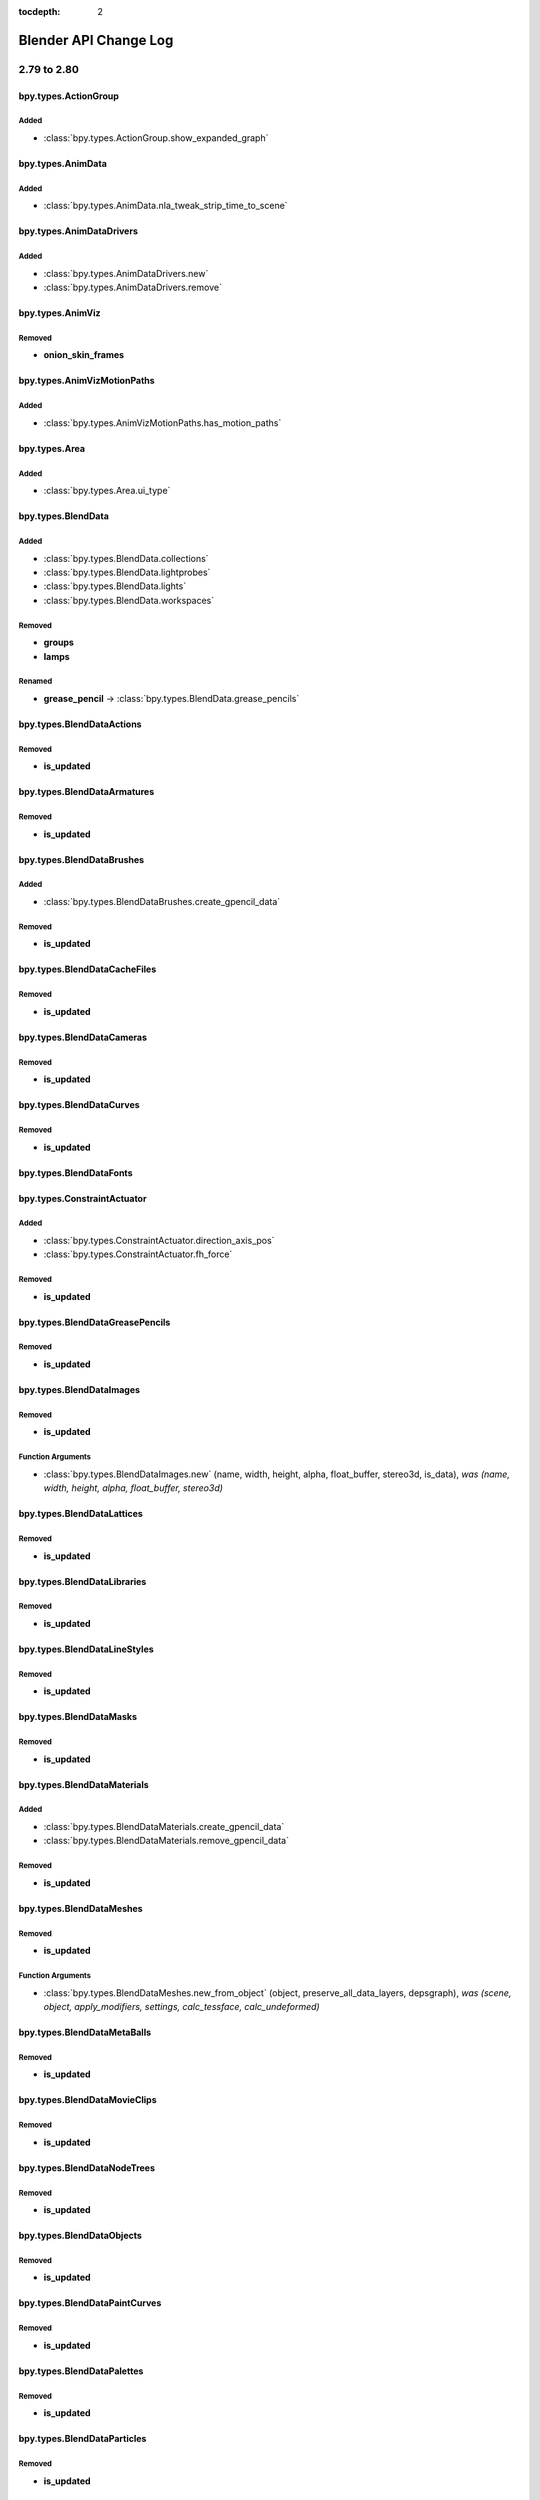 :tocdepth: 2

Blender API Change Log
**********************

.. note, this document is auto generated by sphinx_changelog_gen.py


2.79 to 2.80
============

bpy.types.ActionGroup
---------------------

Added
^^^^^

* :class:`bpy.types.ActionGroup.show_expanded_graph`

bpy.types.AnimData
------------------

Added
^^^^^

* :class:`bpy.types.AnimData.nla_tweak_strip_time_to_scene`

bpy.types.AnimDataDrivers
-------------------------

Added
^^^^^

* :class:`bpy.types.AnimDataDrivers.new`
* :class:`bpy.types.AnimDataDrivers.remove`

bpy.types.AnimViz
-----------------

Removed
^^^^^^^

* **onion_skin_frames**

bpy.types.AnimVizMotionPaths
----------------------------

Added
^^^^^

* :class:`bpy.types.AnimVizMotionPaths.has_motion_paths`

bpy.types.Area
--------------

Added
^^^^^

* :class:`bpy.types.Area.ui_type`

bpy.types.BlendData
-------------------

Added
^^^^^

* :class:`bpy.types.BlendData.collections`
* :class:`bpy.types.BlendData.lightprobes`
* :class:`bpy.types.BlendData.lights`
* :class:`bpy.types.BlendData.workspaces`

Removed
^^^^^^^

* **groups**
* **lamps**

Renamed
^^^^^^^

* **grease_pencil** -> :class:`bpy.types.BlendData.grease_pencils`

bpy.types.BlendDataActions
--------------------------

Removed
^^^^^^^

* **is_updated**

bpy.types.BlendDataArmatures
----------------------------

Removed
^^^^^^^

* **is_updated**

bpy.types.BlendDataBrushes
--------------------------

Added
^^^^^

* :class:`bpy.types.BlendDataBrushes.create_gpencil_data`

Removed
^^^^^^^

* **is_updated**

bpy.types.BlendDataCacheFiles
-----------------------------

Removed
^^^^^^^

* **is_updated**

bpy.types.BlendDataCameras
--------------------------

Removed
^^^^^^^

* **is_updated**

bpy.types.BlendDataCurves
-------------------------

Removed
^^^^^^^

* **is_updated**

bpy.types.BlendDataFonts
------------------------

bpy.types.ConstraintActuator
----------------------------

Added
^^^^^

* :class:`bpy.types.ConstraintActuator.direction_axis_pos`
* :class:`bpy.types.ConstraintActuator.fh_force`

Removed
^^^^^^^

* **is_updated**

bpy.types.BlendDataGreasePencils
--------------------------------

Removed
^^^^^^^

* **is_updated**

bpy.types.BlendDataImages
-------------------------

Removed
^^^^^^^

* **is_updated**

Function Arguments
^^^^^^^^^^^^^^^^^^

* :class:`bpy.types.BlendDataImages.new` (name, width, height, alpha, float_buffer, stereo3d, is_data), *was (name, width, height, alpha, float_buffer, stereo3d)*

bpy.types.BlendDataLattices
---------------------------

Removed
^^^^^^^

* **is_updated**

bpy.types.BlendDataLibraries
----------------------------

Removed
^^^^^^^

* **is_updated**

bpy.types.BlendDataLineStyles
-----------------------------

Removed
^^^^^^^

* **is_updated**

bpy.types.BlendDataMasks
------------------------

Removed
^^^^^^^

* **is_updated**

bpy.types.BlendDataMaterials
----------------------------

Added
^^^^^

* :class:`bpy.types.BlendDataMaterials.create_gpencil_data`
* :class:`bpy.types.BlendDataMaterials.remove_gpencil_data`

Removed
^^^^^^^

* **is_updated**

bpy.types.BlendDataMeshes
-------------------------

Removed
^^^^^^^

* **is_updated**

Function Arguments
^^^^^^^^^^^^^^^^^^

* :class:`bpy.types.BlendDataMeshes.new_from_object` (object, preserve_all_data_layers, depsgraph), *was (scene, object, apply_modifiers, settings, calc_tessface, calc_undeformed)*

bpy.types.BlendDataMetaBalls
----------------------------

Removed
^^^^^^^

* **is_updated**

bpy.types.BlendDataMovieClips
-----------------------------

Removed
^^^^^^^

* **is_updated**

bpy.types.BlendDataNodeTrees
----------------------------

Removed
^^^^^^^

* **is_updated**

bpy.types.BlendDataObjects
--------------------------

Removed
^^^^^^^

* **is_updated**

bpy.types.BlendDataPaintCurves
------------------------------

Removed
^^^^^^^

* **is_updated**

bpy.types.BlendDataPalettes
---------------------------

Removed
^^^^^^^

* **is_updated**

bpy.types.BlendDataParticles
----------------------------

Removed
^^^^^^^

* **is_updated**

bpy.types.BlendDataScenes
-------------------------

Removed
^^^^^^^

* **is_updated**

bpy.types.BlendDataScreens
--------------------------

Removed
^^^^^^^

* **is_updated**

bpy.types.BlendDataSounds
-------------------------

Removed
^^^^^^^

* **is_updated**

bpy.types.BlendDataSpeakers
---------------------------

Removed
^^^^^^^

* **is_updated**

bpy.types.BlendDataTexts
------------------------

Removed
^^^^^^^

* **is_updated**

bpy.types.BlendDataTextures
---------------------------

Removed
^^^^^^^

* **is_updated**

bpy.types.BlendDataWindowManagers
---------------------------------

Removed
^^^^^^^

* **is_updated**

bpy.types.BlendDataWorlds
-------------------------

Removed
^^^^^^^

* **is_updated**

bpy.types.Bone
--------------

Added
^^^^^

* :class:`bpy.types.Bone.AxisRollFromMatrix`
* :class:`bpy.types.Bone.MatrixFromAxisRoll`
* :class:`bpy.types.Bone.bbone_custom_handle_end`
* :class:`bpy.types.Bone.bbone_custom_handle_start`
* :class:`bpy.types.Bone.bbone_easein`
* :class:`bpy.types.Bone.bbone_easeout`
* :class:`bpy.types.Bone.bbone_handle_type_end`
* :class:`bpy.types.Bone.bbone_handle_type_start`
* :class:`bpy.types.Bone.bbone_scaleinx`
* :class:`bpy.types.Bone.bbone_scaleiny`
* :class:`bpy.types.Bone.bbone_scaleoutx`
* :class:`bpy.types.Bone.bbone_scaleouty`
* :class:`bpy.types.Bone.convert_local_to_pose`

Removed
^^^^^^^

* **bbone_in**
* **bbone_out**
* **bbone_scalein**
* **bbone_scaleout**

bpy.types.ClothCollisionSettings
--------------------------------

Added
^^^^^

* :class:`bpy.types.ClothCollisionSettings.collection`
* :class:`bpy.types.ClothCollisionSettings.impulse_clamp`
* :class:`bpy.types.ClothCollisionSettings.self_impulse_clamp`

Removed
^^^^^^^

* **distance_repel**
* **group**
* **repel_force**
* **self_collision_quality**

bpy.types.ClothSettings
-----------------------

Added
^^^^^

* :class:`bpy.types.ClothSettings.bending_model`
* :class:`bpy.types.ClothSettings.compression_damping`
* :class:`bpy.types.ClothSettings.compression_stiffness`
* :class:`bpy.types.ClothSettings.compression_stiffness_max`
* :class:`bpy.types.ClothSettings.shear_damping`
* :class:`bpy.types.ClothSettings.shear_stiffness`
* :class:`bpy.types.ClothSettings.shear_stiffness_max`
* :class:`bpy.types.ClothSettings.tension_damping`
* :class:`bpy.types.ClothSettings.tension_stiffness`
* :class:`bpy.types.ClothSettings.tension_stiffness_max`
* :class:`bpy.types.ClothSettings.vertex_group_shear_stiffness`

Removed
^^^^^^^

* **spring_damping**
* **structural_stiffness**
* **structural_stiffness_max**
* **use_pin_cloth**
* **use_stiffness_scale**
* **vel_damping**

bpy.types.CollisionSettings
---------------------------

Added
^^^^^

* :class:`bpy.types.CollisionSettings.cloth_friction`
* :class:`bpy.types.CollisionSettings.use_culling`
* :class:`bpy.types.CollisionSettings.use_normal`

bpy.types.ColorManagedInputColorspaceSettings
---------------------------------------------

Added
^^^^^

* :class:`bpy.types.ColorManagedInputColorspaceSettings.is_data`

bpy.types.CopyScaleConstraint
-----------------------------

Added
^^^^^

* :class:`bpy.types.CopyScaleConstraint.power`
* :class:`bpy.types.CopyScaleConstraint.use_add`

bpy.types.FloorConstraint
-------------------------

Removed
^^^^^^^

* **use_sticky**

bpy.types.MaintainVolumeConstraint
----------------------------------

Added
^^^^^

* :class:`bpy.types.MaintainVolumeConstraint.mode`

bpy.types.ShrinkwrapConstraint
------------------------------

Added
^^^^^

* :class:`bpy.types.ShrinkwrapConstraint.cull_face`
* :class:`bpy.types.ShrinkwrapConstraint.track_axis`
* :class:`bpy.types.ShrinkwrapConstraint.use_invert_cull`
* :class:`bpy.types.ShrinkwrapConstraint.use_project_opposite`
* :class:`bpy.types.ShrinkwrapConstraint.use_track_normal`
* :class:`bpy.types.ShrinkwrapConstraint.wrap_mode`

bpy.types.SplineIKConstraint
----------------------------

Added
^^^^^

* :class:`bpy.types.SplineIKConstraint.use_original_scale`
* :class:`bpy.types.SplineIKConstraint.y_scale_mode`

Removed
^^^^^^^

* **use_y_stretch**

bpy.types.Context
-----------------

Added
^^^^^

* :class:`bpy.types.Context.engine`
* :class:`bpy.types.Context.evaluated_depsgraph_get`

Renamed
^^^^^^^

* **user_preferences** -> :class:`bpy.types.Context.collection`
* **user_preferences** -> :class:`bpy.types.Context.gizmo_group`
* **user_preferences** -> :class:`bpy.types.Context.layer_collection`
* **user_preferences** -> :class:`bpy.types.Context.preferences`
* **user_preferences** -> :class:`bpy.types.Context.view_layer`
* **user_preferences** -> :class:`bpy.types.Context.workspace`

bpy.types.CurveMapping
----------------------

Added
^^^^^

* :class:`bpy.types.CurveMapping.tone`

bpy.types.Depsgraph
-------------------

Added
^^^^^

* :class:`bpy.types.Depsgraph.debug_stats_gnuplot`
* :class:`bpy.types.Depsgraph.id_eval_get`
* :class:`bpy.types.Depsgraph.id_type_updated`
* :class:`bpy.types.Depsgraph.ids`
* :class:`bpy.types.Depsgraph.mode`
* :class:`bpy.types.Depsgraph.object_instances`
* :class:`bpy.types.Depsgraph.objects`
* :class:`bpy.types.Depsgraph.scene`
* :class:`bpy.types.Depsgraph.scene_eval`
* :class:`bpy.types.Depsgraph.updates`
* :class:`bpy.types.Depsgraph.view_layer`
* :class:`bpy.types.Depsgraph.view_layer_eval`

Renamed
^^^^^^^

* **debug_graphviz** -> :class:`bpy.types.Depsgraph.debug_relations_graphviz`
* **debug_rebuild** -> :class:`bpy.types.Depsgraph.debug_tag_update`
* **debug_rebuild** -> :class:`bpy.types.Depsgraph.update`

bpy.types.DopeSheet
-------------------

Added
^^^^^

* :class:`bpy.types.DopeSheet.filter_collection`
* :class:`bpy.types.DopeSheet.show_cache_files`
* :class:`bpy.types.DopeSheet.show_lights`

Removed
^^^^^^^

* **filter_group**
* **show_lamps**
* **show_only_group_objects**
* **show_only_matching_fcurves**
* **use_filter_text**

bpy.types.Driver
----------------

Added
^^^^^

* :class:`bpy.types.Driver.is_simple_expression`

Removed
^^^^^^^

* **show_debug_info**

bpy.types.DynamicPaintBrushSettings
-----------------------------------

Removed
^^^^^^^

* **material**
* **use_material**

bpy.types.DynamicPaintSurface
-----------------------------

Added
^^^^^

* :class:`bpy.types.DynamicPaintSurface.brush_collection`

Removed
^^^^^^^

* **brush_group**
* **preview_id**
* **show_preview**
* **use_color_preview**

bpy.types.EditBone
------------------

Added
^^^^^

* :class:`bpy.types.EditBone.bbone_custom_handle_end`
* :class:`bpy.types.EditBone.bbone_custom_handle_start`
* :class:`bpy.types.EditBone.bbone_easein`
* :class:`bpy.types.EditBone.bbone_easeout`
* :class:`bpy.types.EditBone.bbone_handle_type_end`
* :class:`bpy.types.EditBone.bbone_handle_type_start`
* :class:`bpy.types.EditBone.bbone_scaleinx`
* :class:`bpy.types.EditBone.bbone_scaleiny`
* :class:`bpy.types.EditBone.bbone_scaleoutx`
* :class:`bpy.types.EditBone.bbone_scaleouty`

Removed
^^^^^^^

* **bbone_in**
* **bbone_out**
* **bbone_scalein**
* **bbone_scaleout**

bpy.types.EffectorWeights
-------------------------

Added
^^^^^

* :class:`bpy.types.EffectorWeights.collection`

Removed
^^^^^^^

* **group**

bpy.types.Event
---------------

Added
^^^^^

* :class:`bpy.types.Event.is_mouse_absolute`

bpy.types.FCurve
----------------

Added
^^^^^

* :class:`bpy.types.FCurve.auto_smoothing`
* :class:`bpy.types.FCurve.is_empty`

bpy.types.FreestyleLineSet
--------------------------

Added
^^^^^

* :class:`bpy.types.FreestyleLineSet.collection`
* :class:`bpy.types.FreestyleLineSet.collection_negation`
* :class:`bpy.types.FreestyleLineSet.select_by_collection`

Removed
^^^^^^^

* **group**
* **group_negation**
* **select_by_group**

bpy.types.GPUFXSettings
-----------------------

Removed
^^^^^^^

* **dof**
* **use_dof**

bpy.types.GPencilFrames
-----------------------

Function Arguments
^^^^^^^^^^^^^^^^^^

* :class:`bpy.types.GPencilFrames.new` (frame_number, active), *was (frame_number)*

bpy.types.GPencilLayer
----------------------

Added
^^^^^

* :class:`bpy.types.GPencilLayer.annotation_hide`
* :class:`bpy.types.GPencilLayer.blend_mode`
* :class:`bpy.types.GPencilLayer.channel_color`
* :class:`bpy.types.GPencilLayer.color`
* :class:`bpy.types.GPencilLayer.lock_material`
* :class:`bpy.types.GPencilLayer.mask_layer`
* :class:`bpy.types.GPencilLayer.pass_index`
* :class:`bpy.types.GPencilLayer.thickness`
* :class:`bpy.types.GPencilLayer.use_annotation_onion_skinning`
* :class:`bpy.types.GPencilLayer.use_solo_mode`
* :class:`bpy.types.GPencilLayer.viewlayer_render`

Removed
^^^^^^^

* **unlock_color**
* **use_ghost_custom_colors**
* **use_ghosts_always**
* **use_volumetric_strokes**

Renamed
^^^^^^^

* **after_color** -> :class:`bpy.types.GPencilLayer.annotation_onion_after_color`
* **before_color** -> :class:`bpy.types.GPencilLayer.annotation_onion_before_color`
* **ghost_after_range** -> :class:`bpy.types.GPencilLayer.annotation_onion_after_range`
* **ghost_before_range** -> :class:`bpy.types.GPencilLayer.annotation_onion_before_range`
* **show_x_ray** -> :class:`bpy.types.GPencilLayer.show_in_front`

bpy.types.GPencilSculptBrush
----------------------------

Added
^^^^^

* :class:`bpy.types.GPencilSculptBrush.cursor_color_add`
* :class:`bpy.types.GPencilSculptBrush.cursor_color_sub`
* :class:`bpy.types.GPencilSculptBrush.use_cursor`
* :class:`bpy.types.GPencilSculptBrush.use_pressure_radius`
* :class:`bpy.types.GPencilSculptBrush.weight`

Renamed
^^^^^^^

* **affect_pressure** -> :class:`bpy.types.GPencilSculptBrush.use_edit_pressure`

bpy.types.GPencilSculptSettings
-------------------------------

Added
^^^^^

* :class:`bpy.types.GPencilSculptSettings.guide`
* :class:`bpy.types.GPencilSculptSettings.intersection_threshold`
* :class:`bpy.types.GPencilSculptSettings.lock_axis`
* :class:`bpy.types.GPencilSculptSettings.multiframe_falloff_curve`
* :class:`bpy.types.GPencilSculptSettings.thickness_primitive_curve`
* :class:`bpy.types.GPencilSculptSettings.use_edit_uv`
* :class:`bpy.types.GPencilSculptSettings.use_multiframe_falloff`
* :class:`bpy.types.GPencilSculptSettings.use_thickness_curve`
* :class:`bpy.types.GPencilSculptSettings.weight_tool`

Removed
^^^^^^^

* **lockaxis**
* **selection_alpha**

Renamed
^^^^^^^

* **affect_position** -> :class:`bpy.types.GPencilSculptSettings.use_edit_position`
* **affect_strength** -> :class:`bpy.types.GPencilSculptSettings.use_edit_strength`
* **affect_thickness** -> :class:`bpy.types.GPencilSculptSettings.use_edit_thickness`
* **tool** -> :class:`bpy.types.GPencilSculptSettings.sculpt_tool`

bpy.types.GPencilStroke
-----------------------

Added
^^^^^

* :class:`bpy.types.GPencilStroke.end_cap_mode`
* :class:`bpy.types.GPencilStroke.gradient_factor`
* :class:`bpy.types.GPencilStroke.gradient_shape`
* :class:`bpy.types.GPencilStroke.groups`
* :class:`bpy.types.GPencilStroke.is_nofill_stroke`
* :class:`bpy.types.GPencilStroke.material_index`
* :class:`bpy.types.GPencilStroke.start_cap_mode`

Removed
^^^^^^^

* **color**
* **colorname**

Renamed
^^^^^^^

* **draw_mode** -> :class:`bpy.types.GPencilStroke.display_mode`

bpy.types.GPencilStrokePoint
----------------------------

Added
^^^^^

* :class:`bpy.types.GPencilStrokePoint.uv_factor`
* :class:`bpy.types.GPencilStrokePoint.uv_rotation`

bpy.types.GPencilStrokes
------------------------

Added
^^^^^

* :class:`bpy.types.GPencilStrokes.close`

Function Arguments
^^^^^^^^^^^^^^^^^^

* :class:`bpy.types.GPencilStrokes.new` (), *was (colorname)*

bpy.types.GPencilTriangle
-------------------------

Added
^^^^^

* :class:`bpy.types.GPencilTriangle.uv1`
* :class:`bpy.types.GPencilTriangle.uv2`
* :class:`bpy.types.GPencilTriangle.uv3`

bpy.types.GreasePencilLayers
----------------------------

Added
^^^^^

* :class:`bpy.types.GreasePencilLayers.active_note`
* :class:`bpy.types.GreasePencilLayers.move`

bpy.types.Header
----------------

Added
^^^^^

* :class:`bpy.types.Header.bl_region_type`

bpy.types.ID
------------

Added
^^^^^

* :class:`bpy.types.ID.evaluated_get`
* :class:`bpy.types.ID.is_evaluated`
* :class:`bpy.types.ID.name_full`
* :class:`bpy.types.ID.original`
* :class:`bpy.types.ID.override_create`
* :class:`bpy.types.ID.override_library`

Removed
^^^^^^^

* **is_updated**
* **is_updated_data**

bpy.types.Armature
------------------

Removed
^^^^^^^

* **deform_method**
* **ghost_frame_end**
* **ghost_frame_start**
* **ghost_size**
* **ghost_step**
* **ghost_type**
* **show_only_ghost_selected**
* **use_auto_ik**
* **use_deform_delay**

Renamed
^^^^^^^

* **draw_type** -> :class:`bpy.types.Armature.display_type`

bpy.types.Brush
---------------

Added
^^^^^

* :class:`bpy.types.Brush.falloff_angle`
* :class:`bpy.types.Brush.gpencil_settings`
* :class:`bpy.types.Brush.gpencil_tool`
* :class:`bpy.types.Brush.topology_rake_factor`
* :class:`bpy.types.Brush.use_frontface_falloff`
* :class:`bpy.types.Brush.use_paint_grease_pencil`
* :class:`bpy.types.Brush.use_paint_uv_sculpt`
* :class:`bpy.types.Brush.use_projected`
* :class:`bpy.types.Brush.uv_sculpt_tool`
* :class:`bpy.types.Brush.vertex_paint_capabilities`
* :class:`bpy.types.Brush.weight_paint_capabilities`
* :class:`bpy.types.Brush.weight_tool`

bpy.types.CacheFile
-------------------

Added
^^^^^

* :class:`bpy.types.CacheFile.frame_offset`

bpy.types.Camera
----------------

Added
^^^^^

* :class:`bpy.types.Camera.background_images`
* :class:`bpy.types.Camera.display_size`
* :class:`bpy.types.Camera.show_background_images`
* :class:`bpy.types.Camera.show_composition_center`
* :class:`bpy.types.Camera.show_composition_center_diagonal`
* :class:`bpy.types.Camera.show_composition_golden`
* :class:`bpy.types.Camera.show_composition_golden_tria_a`
* :class:`bpy.types.Camera.show_composition_golden_tria_b`
* :class:`bpy.types.Camera.show_composition_harmony_tri_a`
* :class:`bpy.types.Camera.show_composition_harmony_tri_b`
* :class:`bpy.types.Camera.show_composition_thirds`

Removed
^^^^^^^

* **dof_distance**
* **dof_object**
* **draw_size**
* **show_guide**

Renamed
^^^^^^^

* **gpu_dof** -> :class:`bpy.types.Camera.dof`

bpy.types.Curve
---------------

Added
^^^^^

* :class:`bpy.types.Curve.update_gpu_tag`

Removed
^^^^^^^

* **show_handles**
* **show_normal_face**

bpy.types.TextCurve
-------------------

Added
^^^^^

* :class:`bpy.types.TextCurve.overflow`

bpy.types.GreasePencil
----------------------

Added
^^^^^

* :class:`bpy.types.GreasePencil.after_color`
* :class:`bpy.types.GreasePencil.before_color`
* :class:`bpy.types.GreasePencil.edit_line_color`
* :class:`bpy.types.GreasePencil.ghost_after_range`
* :class:`bpy.types.GreasePencil.ghost_before_range`
* :class:`bpy.types.GreasePencil.grid`
* :class:`bpy.types.GreasePencil.is_annotation`
* :class:`bpy.types.GreasePencil.is_stroke_paint_mode`
* :class:`bpy.types.GreasePencil.is_stroke_sculpt_mode`
* :class:`bpy.types.GreasePencil.is_stroke_weight_mode`
* :class:`bpy.types.GreasePencil.onion_factor`
* :class:`bpy.types.GreasePencil.onion_keyframe_type`
* :class:`bpy.types.GreasePencil.onion_mode`
* :class:`bpy.types.GreasePencil.pixel_factor`
* :class:`bpy.types.GreasePencil.stroke_depth_order`
* :class:`bpy.types.GreasePencil.stroke_thickness_space`
* :class:`bpy.types.GreasePencil.use_adaptive_uv`
* :class:`bpy.types.GreasePencil.use_autolock_layers`
* :class:`bpy.types.GreasePencil.use_force_fill_recalc`
* :class:`bpy.types.GreasePencil.use_ghost_custom_colors`
* :class:`bpy.types.GreasePencil.use_ghosts_always`
* :class:`bpy.types.GreasePencil.use_multiedit`
* :class:`bpy.types.GreasePencil.use_onion_fade`
* :class:`bpy.types.GreasePencil.use_onion_loop`
* :class:`bpy.types.GreasePencil.zdepth_offset`

Renamed
^^^^^^^

* **palettes** -> :class:`bpy.types.GreasePencil.materials`

bpy.types.Image
---------------

Removed
^^^^^^^

* **field_order**
* **fps**
* **frame_end**
* **frame_start**
* **mapping**
* **tiles_x**
* **tiles_y**
* **use_alpha**
* **use_animation**
* **use_clamp_x**
* **use_clamp_y**
* **use_fields**
* **use_tiles**

Function Arguments
^^^^^^^^^^^^^^^^^^

* :class:`bpy.types.Image.gl_load` (frame), *was (frame, filter, mag)*
* :class:`bpy.types.Image.gl_touch` (frame), *was (frame, filter, mag)*
* :class:`bpy.types.Image.pack` (data, data_len), *was (as_png, data, data_len)*

bpy.types.Lattice
-----------------

Added
^^^^^

* :class:`bpy.types.Lattice.update_gpu_tag`

bpy.types.Library
-----------------

Added
^^^^^

* :class:`bpy.types.Library.version`

bpy.types.Material
------------------

Added
^^^^^

* :class:`bpy.types.Material.alpha_threshold`
* :class:`bpy.types.Material.blend_method`
* :class:`bpy.types.Material.grease_pencil`
* :class:`bpy.types.Material.is_grease_pencil`
* :class:`bpy.types.Material.metallic`
* :class:`bpy.types.Material.refraction_depth`
* :class:`bpy.types.Material.shadow_method`
* :class:`bpy.types.Material.show_transparent_back`
* :class:`bpy.types.Material.use_backface_culling`
* :class:`bpy.types.Material.use_preview_world`
* :class:`bpy.types.Material.use_screen_refraction`
* :class:`bpy.types.Material.use_sss_translucency`

Removed
^^^^^^^

* **active_node_material**
* **active_texture**
* **active_texture_index**
* **alpha**
* **ambient**
* **darkness**
* **diffuse_fresnel**
* **diffuse_fresnel_factor**
* **diffuse_intensity**
* **diffuse_ramp**
* **diffuse_ramp_blend**
* **diffuse_ramp_factor**
* **diffuse_ramp_input**
* **diffuse_shader**
* **diffuse_toon_size**
* **diffuse_toon_smooth**
* **emit**
* **game_settings**
* **halo**
* **invert_z**
* **light_group**
* **mirror_color**
* **offset_z**
* **physics**
* **raytrace_mirror**
* **raytrace_transparency**
* **shadow_buffer_bias**
* **shadow_cast_alpha**
* **shadow_only_type**
* **shadow_ray_bias**
* **specular_alpha**
* **specular_hardness**
* **specular_ior**
* **specular_ramp**
* **specular_ramp_blend**
* **specular_ramp_factor**
* **specular_ramp_input**
* **specular_shader**
* **specular_slope**
* **specular_toon_size**
* **specular_toon_smooth**
* **strand**
* **subsurface_scattering**
* **texture_slots**
* **translucency**
* **transparency_method**
* **type**
* **use_cast_approximate**
* **use_cast_buffer_shadows**
* **use_cast_shadows**
* **use_cast_shadows_only**
* **use_cubic**
* **use_diffuse_ramp**
* **use_face_texture**
* **use_face_texture_alpha**
* **use_full_oversampling**
* **use_light_group_exclusive**
* **use_light_group_local**
* **use_mist**
* **use_object_color**
* **use_only_shadow**
* **use_ray_shadow_bias**
* **use_raytrace**
* **use_shadeless**
* **use_shadows**
* **use_sky**
* **use_specular_ramp**
* **use_tangent_shading**
* **use_textures**
* **use_transparency**
* **use_transparent_shadows**
* **use_uv_project**
* **use_vertex_color_light**
* **use_vertex_color_paint**
* **volume**

bpy.types.Mesh
--------------

Added
^^^^^

* :class:`bpy.types.Mesh.calc_loop_triangles`
* :class:`bpy.types.Mesh.count_selected_items`
* :class:`bpy.types.Mesh.face_maps`
* :class:`bpy.types.Mesh.loop_triangles`
* :class:`bpy.types.Mesh.update_gpu_tag`

Removed
^^^^^^^

* **calc_tessface**
* **show_double_sided**
* **show_edge_bevel_weight**
* **show_edge_crease**
* **show_edge_seams**
* **show_edge_sharp**
* **show_edges**
* **show_extra_edge_angle**
* **show_extra_edge_length**
* **show_extra_face_angle**
* **show_extra_face_area**
* **show_extra_indices**
* **show_faces**
* **show_freestyle_edge_marks**
* **show_freestyle_face_marks**
* **show_normal_face**
* **show_normal_loop**
* **show_normal_vertex**
* **show_statvis**
* **show_weight**
* **tessface_uv_textures**
* **tessface_vertex_colors**
* **tessfaces**
* **uv_texture_clone**
* **uv_texture_clone_index**
* **uv_texture_stencil**
* **uv_texture_stencil_index**
* **uv_textures**

Function Arguments
^^^^^^^^^^^^^^^^^^

* :class:`bpy.types.Mesh.update` (calc_edges, calc_edges_loose, calc_loop_triangles), *was (calc_edges, calc_tessface)*

bpy.types.MetaBall
------------------

Added
^^^^^

* :class:`bpy.types.MetaBall.update_gpu_tag`

bpy.types.MovieClip
-------------------

Added
^^^^^

* :class:`bpy.types.MovieClip.fps`
* :class:`bpy.types.MovieClip.metadata`

bpy.types.ShaderNodeTree
------------------------

Added
^^^^^

* :class:`bpy.types.ShaderNodeTree.get_output_node`

bpy.types.Object
----------------

Added
^^^^^

* :class:`bpy.types.Object.display`
* :class:`bpy.types.Object.display_type`
* :class:`bpy.types.Object.empty_image_depth`
* :class:`bpy.types.Object.empty_image_side`
* :class:`bpy.types.Object.face_maps`
* :class:`bpy.types.Object.grease_pencil_modifiers`
* :class:`bpy.types.Object.hide_get`
* :class:`bpy.types.Object.hide_set`
* :class:`bpy.types.Object.hide_viewport`
* :class:`bpy.types.Object.holdout_get`
* :class:`bpy.types.Object.indirect_only_get`
* :class:`bpy.types.Object.instance_collection`
* :class:`bpy.types.Object.instance_faces_scale`
* :class:`bpy.types.Object.instance_type`
* :class:`bpy.types.Object.is_from_instancer`
* :class:`bpy.types.Object.is_from_set`
* :class:`bpy.types.Object.local_view_get`
* :class:`bpy.types.Object.local_view_set`
* :class:`bpy.types.Object.proxy_collection`
* :class:`bpy.types.Object.select_get`
* :class:`bpy.types.Object.select_set`
* :class:`bpy.types.Object.shader_effects`
* :class:`bpy.types.Object.show_empty_image_orthographic`
* :class:`bpy.types.Object.show_empty_image_perspective`
* :class:`bpy.types.Object.show_in_front`
* :class:`bpy.types.Object.show_instancer_for_render`
* :class:`bpy.types.Object.show_instancer_for_viewport`
* :class:`bpy.types.Object.use_empty_image_alpha`
* :class:`bpy.types.Object.use_instance_faces_scale`
* :class:`bpy.types.Object.use_instance_vertices_rotation`
* :class:`bpy.types.Object.users_collection`
* :class:`bpy.types.Object.visible_get`

Removed
^^^^^^^

* **draw_type**
* **dupli_faces_scale**
* **dupli_frames_end**
* **dupli_frames_off**
* **dupli_frames_on**
* **dupli_frames_start**
* **dupli_group**
* **dupli_list**
* **dupli_list_create**
* **dupli_type**
* **game**
* **grease_pencil**
* **hide**
* **is_visible**
* **layers**
* **layers_local_view**
* **lod_levels**
* **proxy_group**
* **select**
* **show_x_ray**
* **slow_parent_offset**
* **use_dupli_faces_scale**
* **use_dupli_frames_speed**
* **use_dupli_vertices_rotation**
* **use_extra_recalc_data**
* **use_extra_recalc_object**
* **use_slow_parent**
* **users_group**

Renamed
^^^^^^^

* **draw_bounds_type** -> :class:`bpy.types.Object.display_bounds_type`
* **dupli_list_clear** -> :class:`bpy.types.Object.shape_key_clear`
* **dupli_list_clear** -> :class:`bpy.types.Object.to_mesh_clear`
* **empty_draw_size** -> :class:`bpy.types.Object.empty_display_size`
* **empty_draw_type** -> :class:`bpy.types.Object.empty_display_type`
* **is_duplicator** -> :class:`bpy.types.Object.is_instancer`

Function Arguments
^^^^^^^^^^^^^^^^^^

* :class:`bpy.types.Object.calc_matrix_camera` (depsgraph, x, y, scale_x, scale_y), *was (x, y, scale_x, scale_y)*
* :class:`bpy.types.Object.camera_fit_coords` (depsgraph, coordinates), *was (scene, coordinates)*
* :class:`bpy.types.Object.closest_point_on_mesh` (origin, distance, depsgraph), *was (origin, distance)*
* :class:`bpy.types.Object.ray_cast` (origin, direction, distance, depsgraph), *was (origin, direction, distance)*
* :class:`bpy.types.Object.to_mesh` (preserve_all_data_layers, depsgraph), *was (scene, apply_modifiers, settings, calc_tessface, calc_undeformed)*

bpy.types.ParticleSettings
--------------------------

Added
^^^^^

* :class:`bpy.types.ParticleSettings.collision_collection`
* :class:`bpy.types.ParticleSettings.display_size`
* :class:`bpy.types.ParticleSettings.instance_collection`
* :class:`bpy.types.ParticleSettings.instance_weights`
* :class:`bpy.types.ParticleSettings.radius_scale`
* :class:`bpy.types.ParticleSettings.root_radius`
* :class:`bpy.types.ParticleSettings.shape`
* :class:`bpy.types.ParticleSettings.tip_radius`
* :class:`bpy.types.ParticleSettings.twist`
* :class:`bpy.types.ParticleSettings.twist_curve`
* :class:`bpy.types.ParticleSettings.use_close_tip`
* :class:`bpy.types.ParticleSettings.use_twist_curve`
* :class:`bpy.types.ParticleSettings.use_whole_collection`

Removed
^^^^^^^

* **billboard_align**
* **billboard_animation**
* **billboard_object**
* **billboard_offset**
* **billboard_offset_split**
* **billboard_size**
* **billboard_tilt**
* **billboard_tilt_random**
* **billboard_uv_split**
* **billboard_velocity_head**
* **billboard_velocity_tail**
* **collision_group**
* **cycles**
* **draw_size**
* **dupli_group**
* **dupli_weights**
* **lock_billboard**
* **simplify_rate**
* **simplify_refsize**
* **simplify_transition**
* **simplify_viewport**
* **use_render_emitter**
* **use_simplify**
* **use_simplify_viewport**
* **use_whole_group**

Renamed
^^^^^^^

* **active_dupliweight** -> :class:`bpy.types.ParticleSettings.active_instanceweight`
* **active_dupliweight_index** -> :class:`bpy.types.ParticleSettings.active_instanceweight_index`
* **draw_color** -> :class:`bpy.types.ParticleSettings.display_color`
* **draw_method** -> :class:`bpy.types.ParticleSettings.display_method`
* **draw_percentage** -> :class:`bpy.types.ParticleSettings.display_percentage`
* **draw_step** -> :class:`bpy.types.ParticleSettings.display_step`
* **dupli_object** -> :class:`bpy.types.ParticleSettings.instance_object`
* **regrow_hair** -> :class:`bpy.types.ParticleSettings.use_regrow_hair`
* **use_global_dupli** -> :class:`bpy.types.ParticleSettings.use_global_instance`
* **use_group_count** -> :class:`bpy.types.ParticleSettings.use_collection_count`
* **use_group_pick_random** -> :class:`bpy.types.ParticleSettings.use_collection_pick_random`
* **use_rotation_dupli** -> :class:`bpy.types.ParticleSettings.use_rotation_instance`
* **use_scale_dupli** -> :class:`bpy.types.ParticleSettings.use_scale_instance`

bpy.types.Scene
---------------

Added
^^^^^

* :class:`bpy.types.Scene.collection`
* :class:`bpy.types.Scene.display`
* :class:`bpy.types.Scene.eevee`

Removed
^^^^^^^

* **active_layer**
* **collada_export**
* **cursor_location**
* **depsgraph**
* **layers**
* **orientations**
* **update**
* **use_audio_sync**
* **use_frame_drop**

Renamed
^^^^^^^

* **game_settings** -> :class:`bpy.types.Scene.cursor`
* **object_bases** -> :class:`bpy.types.Scene.transform_orientation_slots`
* **object_bases** -> :class:`bpy.types.Scene.view_layers`

Function Arguments
^^^^^^^^^^^^^^^^^^

* :class:`bpy.types.Scene.ray_cast` (view_layer, origin, direction, distance), *was (origin, direction, distance)*
* :class:`bpy.types.Scene.statistics` (view_layer), *was ()*

bpy.types.Screen
----------------

Added
^^^^^

* :class:`bpy.types.Screen.is_temporary`
* :class:`bpy.types.Screen.show_statusbar`

Removed
^^^^^^^

* **scene**

bpy.types.Speaker
-----------------

Removed
^^^^^^^

* **relative**

bpy.types.Text
--------------

Added
^^^^^

* :class:`bpy.types.Text.as_module`

Removed
^^^^^^^

* **users_logic**

bpy.types.ImageTexture
----------------------

Removed
^^^^^^^

* **use_derivative_map**

Renamed
^^^^^^^

* **filter_probes** -> :class:`bpy.types.ImageTexture.filter_lightprobes`

bpy.types.WindowManager
-----------------------

Added
^^^^^

* :class:`bpy.types.WindowManager.gizmo_group_type_ensure`
* :class:`bpy.types.WindowManager.gizmo_group_type_unlink_delayed`
* :class:`bpy.types.WindowManager.operator_properties_last`
* :class:`bpy.types.WindowManager.popover`
* :class:`bpy.types.WindowManager.popover_begin__internal`
* :class:`bpy.types.WindowManager.popover_end__internal`
* :class:`bpy.types.WindowManager.preset_name`
* :class:`bpy.types.WindowManager.print_undo_steps`

Renamed
^^^^^^^

* **pupmenu_begin__internal** -> :class:`bpy.types.WindowManager.popmenu_begin__internal`
* **pupmenu_end__internal** -> :class:`bpy.types.WindowManager.popmenu_end__internal`

bpy.types.World
---------------

Added
^^^^^

* :class:`bpy.types.World.color`

Removed
^^^^^^^

* **active_texture**
* **active_texture_index**
* **ambient_color**
* **color_range**
* **exposure**
* **horizon_color**
* **texture_slots**
* **use_sky_blend**
* **use_sky_paper**
* **use_sky_real**
* **zenith_color**

bpy.types.ImageUser
-------------------

Removed
^^^^^^^

* **fields_per_frame**

bpy.types.KeyConfig
-------------------

Added
^^^^^

* :class:`bpy.types.KeyConfig.preferences`

bpy.types.KeyConfigurations
---------------------------

Added
^^^^^

* :class:`bpy.types.KeyConfigurations.find_item_from_operator`
* :class:`bpy.types.KeyConfigurations.update`

bpy.types.KeyMap
----------------

Added
^^^^^

* :class:`bpy.types.KeyMap.bl_owner_id`

bpy.types.KeyMapItem
--------------------

Added
^^^^^

* :class:`bpy.types.KeyMapItem.to_string`

bpy.types.KeyMapItems
---------------------

Added
^^^^^

* :class:`bpy.types.KeyMapItems.find_from_operator`
* :class:`bpy.types.KeyMapItems.new_from_item`

bpy.types.KeyMaps
-----------------

Function Arguments
^^^^^^^^^^^^^^^^^^

* :class:`bpy.types.KeyMaps.new` (name, space_type, region_type, modal, tool), *was (name, space_type, region_type, modal)*

bpy.types.LoopColors
--------------------

Function Arguments
^^^^^^^^^^^^^^^^^^

* :class:`bpy.types.LoopColors.new` (name, do_init), *was (name)*

bpy.types.Menu
--------------

Added
^^^^^

* :class:`bpy.types.Menu.bl_owner_id`

Function Arguments
^^^^^^^^^^^^^^^^^^

* :class:`bpy.types.Menu.draw_preset` (self, _context), *was (self, context)*
* :class:`bpy.types.Menu.path_menu` (self, searchpaths, operator, props_default, prop_filepath, filter_ext, filter_path, display_name, add_operator), *was (self, searchpaths, operator, props_default, prop_filepath, filter_ext, filter_path, display_name)*

bpy.types.MeshUVLoopLayer
-------------------------

Added
^^^^^

* :class:`bpy.types.MeshUVLoopLayer.active`
* :class:`bpy.types.MeshUVLoopLayer.active_clone`
* :class:`bpy.types.MeshUVLoopLayer.active_render`

bpy.types.ArrayModifier
-----------------------

Added
^^^^^

* :class:`bpy.types.ArrayModifier.offset_u`
* :class:`bpy.types.ArrayModifier.offset_v`

bpy.types.BevelModifier
-----------------------

Added
^^^^^

* :class:`bpy.types.BevelModifier.face_strength_mode`
* :class:`bpy.types.BevelModifier.harden_normals`
* :class:`bpy.types.BevelModifier.mark_seam`
* :class:`bpy.types.BevelModifier.mark_sharp`
* :class:`bpy.types.BevelModifier.miter_inner`
* :class:`bpy.types.BevelModifier.miter_outer`
* :class:`bpy.types.BevelModifier.spread`
* :class:`bpy.types.BevelModifier.width_pct`

Removed
^^^^^^^

* **edge_weight_method**

bpy.types.BooleanModifier
-------------------------

Removed
^^^^^^^

* **solver**

bpy.types.HookModifier
----------------------

Added
^^^^^

* :class:`bpy.types.HookModifier.vertex_indices`
* :class:`bpy.types.HookModifier.vertex_indices_set`

bpy.types.MaskModifier
----------------------

Added
^^^^^

* :class:`bpy.types.MaskModifier.threshold`

bpy.types.MirrorModifier
------------------------

Added
^^^^^

* :class:`bpy.types.MirrorModifier.offset_u`
* :class:`bpy.types.MirrorModifier.offset_v`
* :class:`bpy.types.MirrorModifier.use_axis`
* :class:`bpy.types.MirrorModifier.use_bisect_axis`
* :class:`bpy.types.MirrorModifier.use_bisect_flip_axis`

Removed
^^^^^^^

* **use_x**
* **use_y**
* **use_z**

bpy.types.MultiresModifier
--------------------------

Added
^^^^^

* :class:`bpy.types.MultiresModifier.quality`
* :class:`bpy.types.MultiresModifier.use_creases`
* :class:`bpy.types.MultiresModifier.uv_smooth`

Removed
^^^^^^^

* **use_subsurf_uv**

bpy.types.NormalEditModifier
----------------------------

Added
^^^^^

* :class:`bpy.types.NormalEditModifier.no_polynors_fix`

bpy.types.ParticleInstanceModifier
----------------------------------

Added
^^^^^

* :class:`bpy.types.ParticleInstanceModifier.index_layer_name`
* :class:`bpy.types.ParticleInstanceModifier.particle_amount`
* :class:`bpy.types.ParticleInstanceModifier.particle_offset`
* :class:`bpy.types.ParticleInstanceModifier.particle_system`
* :class:`bpy.types.ParticleInstanceModifier.random_rotation`
* :class:`bpy.types.ParticleInstanceModifier.rotation`
* :class:`bpy.types.ParticleInstanceModifier.space`
* :class:`bpy.types.ParticleInstanceModifier.value_layer_name`

bpy.types.ShrinkwrapModifier
----------------------------

Added
^^^^^

* :class:`bpy.types.ShrinkwrapModifier.use_invert_cull`
* :class:`bpy.types.ShrinkwrapModifier.wrap_mode`

Removed
^^^^^^^

* **use_keep_above_surface**

bpy.types.SimpleDeformModifier
------------------------------

Added
^^^^^

* :class:`bpy.types.SimpleDeformModifier.deform_axis`
* :class:`bpy.types.SimpleDeformModifier.lock_z`

bpy.types.SubsurfModifier
-------------------------

Added
^^^^^

* :class:`bpy.types.SubsurfModifier.quality`
* :class:`bpy.types.SubsurfModifier.use_creases`
* :class:`bpy.types.SubsurfModifier.uv_smooth`

Removed
^^^^^^^

* **use_opensubdiv**
* **use_subsurf_uv**

bpy.types.TriangulateModifier
-----------------------------

Added
^^^^^

* :class:`bpy.types.TriangulateModifier.keep_custom_normals`
* :class:`bpy.types.TriangulateModifier.min_vertices`

bpy.types.UVProjectModifier
---------------------------

Removed
^^^^^^^

* **image**
* **use_image_override**

bpy.types.Node
--------------

Removed
^^^^^^^

* **shading_compatibility**

Function Arguments
^^^^^^^^^^^^^^^^^^

* :class:`bpy.types.Node.poll` (_ntree), *was (ntree)*

bpy.types.NodeCustomGroup
-------------------------

Function Arguments
^^^^^^^^^^^^^^^^^^

* :class:`bpy.types.NodeCustomGroup.poll` (_ntree), *was (ntree)*

bpy.types.CompositorNodeMask
----------------------------

Removed
^^^^^^^

* **use_antialiasing**

bpy.types.ShaderNodeAmbientOcclusion
------------------------------------

Added
^^^^^

* :class:`bpy.types.ShaderNodeAmbientOcclusion.inside`
* :class:`bpy.types.ShaderNodeAmbientOcclusion.only_local`
* :class:`bpy.types.ShaderNodeAmbientOcclusion.samples`

bpy.types.ShaderNodeBsdfPrincipled
----------------------------------

Added
^^^^^

* :class:`bpy.types.ShaderNodeBsdfPrincipled.subsurface_method`

bpy.types.ShaderNodeOutputLineStyle
-----------------------------------

Added
^^^^^

* :class:`bpy.types.ShaderNodeOutputLineStyle.target`

bpy.types.ShaderNodeOutputMaterial
----------------------------------

Added
^^^^^

* :class:`bpy.types.ShaderNodeOutputMaterial.target`

bpy.types.ShaderNodeOutputWorld
-------------------------------

Added
^^^^^

* :class:`bpy.types.ShaderNodeOutputWorld.target`

bpy.types.ShaderNodeTexCoord
----------------------------

Renamed
^^^^^^^

* **from_dupli** -> :class:`bpy.types.ShaderNodeTexCoord.from_instancer`

bpy.types.ShaderNodeTexEnvironment
----------------------------------

Removed
^^^^^^^

* **color_space**

bpy.types.ShaderNodeTexImage
----------------------------

Removed
^^^^^^^

* **color_space**

bpy.types.ShaderNodeTexPointDensity
-----------------------------------

Function Arguments
^^^^^^^^^^^^^^^^^^

* :class:`bpy.types.ShaderNodeTexPointDensity.cache_point_density` (depsgraph), *was (scene, settings)*
* :class:`bpy.types.ShaderNodeTexPointDensity.calc_point_density` (depsgraph), *was (scene, settings)*
* :class:`bpy.types.ShaderNodeTexPointDensity.calc_point_density_minmax` (depsgraph), *was (scene, settings)*

bpy.types.ShaderNodeTexVoronoi
------------------------------

Added
^^^^^

* :class:`bpy.types.ShaderNodeTexVoronoi.distance`
* :class:`bpy.types.ShaderNodeTexVoronoi.feature`

bpy.types.ShaderNodeUVMap
-------------------------

Renamed
^^^^^^^

* **from_dupli** -> :class:`bpy.types.ShaderNodeUVMap.from_instancer`

bpy.types.NodeSocket
--------------------

Added
^^^^^

* :class:`bpy.types.NodeSocket.draw_shape`

bpy.types.ObjectBase
--------------------

Added
^^^^^

* :class:`bpy.types.ObjectBase.hide_viewport`

Removed
^^^^^^^

* **layers**
* **layers_from_view**
* **layers_local_view**

bpy.types.OperatorOptions
-------------------------

Added
^^^^^

* :class:`bpy.types.OperatorOptions.is_repeat`
* :class:`bpy.types.OperatorOptions.is_repeat_last`

bpy.types.Paint
---------------

Added
^^^^^

* :class:`bpy.types.Paint.tool_slots`

bpy.types.ImagePaint
--------------------

Added
^^^^^

* :class:`bpy.types.ImagePaint.interpolation`

bpy.types.Sculpt
----------------

Added
^^^^^

* :class:`bpy.types.Sculpt.show_mask`

bpy.types.VertexPaint
---------------------

Added
^^^^^

* :class:`bpy.types.VertexPaint.radial_symmetry`

Removed
^^^^^^^

* **use_normal**
* **use_spray**

bpy.types.Panel
---------------

Added
^^^^^

* :class:`bpy.types.Panel.bl_order`
* :class:`bpy.types.Panel.bl_owner_id`
* :class:`bpy.types.Panel.bl_parent_id`
* :class:`bpy.types.Panel.bl_ui_units_x`
* :class:`bpy.types.Panel.draw_header_preset`
* :class:`bpy.types.Panel.is_popover`

bpy.types.ParticleEdit
----------------------

Renamed
^^^^^^^

* **draw_step** -> :class:`bpy.types.ParticleEdit.display_step`

bpy.types.ParticleSystem
------------------------

Added
^^^^^

* :class:`bpy.types.ParticleSystem.invert_vertex_group_twist`
* :class:`bpy.types.ParticleSystem.vertex_group_twist`

Removed
^^^^^^^

* **billboard_normal_uv**
* **billboard_split_uv**
* **billboard_time_index_uv**
* **set_resolution**

bpy.types.Pose
--------------

Added
^^^^^

* :class:`bpy.types.Pose.use_auto_ik`
* :class:`bpy.types.Pose.use_mirror_relative`
* :class:`bpy.types.Pose.use_mirror_x`

bpy.types.PoseBone
------------------

Added
^^^^^

* :class:`bpy.types.PoseBone.bbone_easein`
* :class:`bpy.types.PoseBone.bbone_easeout`
* :class:`bpy.types.PoseBone.bbone_scaleinx`
* :class:`bpy.types.PoseBone.bbone_scaleiny`
* :class:`bpy.types.PoseBone.bbone_scaleoutx`
* :class:`bpy.types.PoseBone.bbone_scaleouty`
* :class:`bpy.types.PoseBone.bbone_segment_matrix`
* :class:`bpy.types.PoseBone.compute_bbone_handles`

Removed
^^^^^^^

* **bbone_scalein**
* **bbone_scaleout**
* **use_bbone_custom_handles**
* **use_bbone_relative_end_handle**
* **use_bbone_relative_start_handle**

bpy.types.Property
------------------

Added
^^^^^

* :class:`bpy.types.Property.is_overridable`
* :class:`bpy.types.Property.tags`

bpy.types.BoolProperty
----------------------

Added
^^^^^

* :class:`bpy.types.BoolProperty.array_dimensions`

bpy.types.FloatProperty
-----------------------

Added
^^^^^

* :class:`bpy.types.FloatProperty.array_dimensions`

bpy.types.IntProperty
---------------------

Added
^^^^^

* :class:`bpy.types.IntProperty.array_dimensions`

bpy.types.Region
----------------

Added
^^^^^

* :class:`bpy.types.Region.alignment`

Removed
^^^^^^^

* **id**

bpy.types.RegionView3D
----------------------

Added
^^^^^

* :class:`bpy.types.RegionView3D.clip_planes`
* :class:`bpy.types.RegionView3D.is_orthographic_side_view`
* :class:`bpy.types.RegionView3D.use_clip_planes`

bpy.types.RenderEngine
----------------------

Added
^^^^^

* :class:`bpy.types.RenderEngine.bl_use_eevee_viewport`
* :class:`bpy.types.RenderEngine.free_blender_memory`
* :class:`bpy.types.RenderEngine.get_preview_pixel_size`
* :class:`bpy.types.RenderEngine.get_result`

Removed
^^^^^^^

* **bl_use_exclude_layers**
* **bl_use_shading_nodes**
* **bl_use_texture_preview**

Function Arguments
^^^^^^^^^^^^^^^^^^

* :class:`bpy.types.RenderEngine.bake` (depsgraph, object, pass_type, pass_filter, object_id, pixel_array, num_pixels, depth, result), *was (scene, object, pass_type, pass_filter, object_id, pixel_array, num_pixels, depth, result)*
* :class:`bpy.types.RenderEngine.camera_model_matrix` (camera, use_spherical_stereo), *was (camera, use_spherical_stereo, r_model_matrix)*
* :class:`bpy.types.RenderEngine.register_pass` (scene, view_layer, name, channels, chanid, type), *was (scene, srl, name, channels, chanid, type)*
* :class:`bpy.types.RenderEngine.render` (depsgraph), *was (scene)*
* :class:`bpy.types.RenderEngine.update` (data, depsgraph), *was (data, scene)*
* :class:`bpy.types.RenderEngine.view_draw` (context, depsgraph), *was (context)*
* :class:`bpy.types.RenderEngine.view_update` (context, depsgraph), *was (context)*

bpy.types.RenderLayer
---------------------

Removed
^^^^^^^

* **exclude_ambient_occlusion**
* **exclude_emit**
* **exclude_environment**
* **exclude_indirect**
* **exclude_reflection**
* **exclude_refraction**
* **exclude_shadow**
* **exclude_specular**
* **layers**
* **layers_exclude**
* **layers_zmask**
* **light_override**
* **material_override**
* **use**
* **use_freestyle**
* **use_pass_color**
* **use_pass_diffuse**
* **use_pass_indirect**
* **use_pass_reflection**
* **use_pass_refraction**
* **use_pass_specular**

bpy.types.RenderResult
----------------------

Added
^^^^^

* :class:`bpy.types.RenderResult.stamp_data_add_field`

bpy.types.RenderSettings
------------------------

Added
^^^^^

* :class:`bpy.types.RenderSettings.film_transparent`
* :class:`bpy.types.RenderSettings.hair_subdiv`
* :class:`bpy.types.RenderSettings.hair_type`
* :class:`bpy.types.RenderSettings.preview_pixel_size`
* :class:`bpy.types.RenderSettings.simplify_gpencil`
* :class:`bpy.types.RenderSettings.simplify_gpencil_blend`
* :class:`bpy.types.RenderSettings.simplify_gpencil_onplay`
* :class:`bpy.types.RenderSettings.simplify_gpencil_remove_lines`
* :class:`bpy.types.RenderSettings.simplify_gpencil_shader_fx`
* :class:`bpy.types.RenderSettings.simplify_gpencil_view_fill`
* :class:`bpy.types.RenderSettings.simplify_gpencil_view_modifier`
* :class:`bpy.types.RenderSettings.use_sequencer_override_scene_strip`
* :class:`bpy.types.RenderSettings.use_simplify_smoke_highres`
* :class:`bpy.types.RenderSettings.use_stamp_frame_range`
* :class:`bpy.types.RenderSettings.use_stamp_hostname`

Removed
^^^^^^^

* **alpha_mode**
* **antialiasing_samples**
* **bake_aa_mode**
* **bake_distance**
* **bake_normal_space**
* **bake_quad_split**
* **edge_color**
* **edge_threshold**
* **field_order**
* **layers**
* **motion_blur_samples**
* **octree_resolution**
* **pixel_filter_type**
* **raytrace_method**
* **simplify_ao_sss**
* **simplify_shadow_samples**
* **use_antialiasing**
* **use_bake_antialiasing**
* **use_bake_normalize**
* **use_bake_to_vertex_color**
* **use_edge_enhance**
* **use_envmaps**
* **use_fields**
* **use_fields_still**
* **use_free_image_textures**
* **use_game_engine**
* **use_instances**
* **use_local_coords**
* **use_raytrace**
* **use_sequencer_gl_textured_solid**
* **use_shading_nodes**
* **use_shadows**
* **use_simplify_triangulate**
* **use_sss**
* **use_textures**
* **use_world_space_shading**

bpy.types.RenderSlot
--------------------

Added
^^^^^

* :class:`bpy.types.RenderSlot.clear`

bpy.types.RenderSlots
---------------------

Added
^^^^^

* :class:`bpy.types.RenderSlots.new`

bpy.types.RigidBodyConstraint
-----------------------------

Added
^^^^^

* :class:`bpy.types.RigidBodyConstraint.spring_type`

bpy.types.RigidBodyObject
-------------------------

Added
^^^^^

* :class:`bpy.types.RigidBodyObject.collision_collections`

Removed
^^^^^^^

* **collision_groups**

bpy.types.RigidBodyWorld
------------------------

Added
^^^^^

* :class:`bpy.types.RigidBodyWorld.collection`

Removed
^^^^^^^

* **group**

bpy.types.SPHFluidSettings
--------------------------

Renamed
^^^^^^^

* **factor_radius** -> :class:`bpy.types.SPHFluidSettings.use_factor_radius`
* **factor_repulsion** -> :class:`bpy.types.SPHFluidSettings.use_factor_repulsion`
* **factor_rest_length** -> :class:`bpy.types.SPHFluidSettings.use_factor_rest_length`
* **factor_stiff_viscosity** -> :class:`bpy.types.SPHFluidSettings.use_factor_stiff_viscosity`

bpy.types.SceneObjects
----------------------

Removed
^^^^^^^

* **active**
* **link**
* **unlink**

bpy.types.Sequence
------------------

Added
^^^^^

* :class:`bpy.types.Sequence.override_cache_settings`
* :class:`bpy.types.Sequence.use_cache_composite`
* :class:`bpy.types.Sequence.use_cache_preprocessed`
* :class:`bpy.types.Sequence.use_cache_raw`

bpy.types.EffectSequence
------------------------

Added
^^^^^

* :class:`bpy.types.EffectSequence.playback_direction`

Removed
^^^^^^^

* **use_reverse_frames**

bpy.types.SpeedControlSequence
------------------------------

Renamed
^^^^^^^

* **scale_to_length** -> :class:`bpy.types.SpeedControlSequence.use_scale_to_length`

bpy.types.TextSequence
----------------------

Added
^^^^^

* :class:`bpy.types.TextSequence.font`

bpy.types.ImageSequence
-----------------------

Added
^^^^^

* :class:`bpy.types.ImageSequence.playback_direction`

Removed
^^^^^^^

* **use_reverse_frames**

bpy.types.MaskSequence
----------------------

Added
^^^^^

* :class:`bpy.types.MaskSequence.playback_direction`

Removed
^^^^^^^

* **use_reverse_frames**

bpy.types.MetaSequence
----------------------

Added
^^^^^

* :class:`bpy.types.MetaSequence.playback_direction`

Removed
^^^^^^^

* **use_reverse_frames**

bpy.types.MovieClipSequence
---------------------------

Added
^^^^^

* :class:`bpy.types.MovieClipSequence.fps`
* :class:`bpy.types.MovieClipSequence.playback_direction`

Removed
^^^^^^^

* **use_reverse_frames**

bpy.types.MovieSequence
-----------------------

Added
^^^^^

* :class:`bpy.types.MovieSequence.fps`
* :class:`bpy.types.MovieSequence.metadata`
* :class:`bpy.types.MovieSequence.playback_direction`

Removed
^^^^^^^

* **use_reverse_frames**

bpy.types.SceneSequence
-----------------------

Added
^^^^^

* :class:`bpy.types.SceneSequence.fps`
* :class:`bpy.types.SceneSequence.playback_direction`
* :class:`bpy.types.SceneSequence.scene_input`

Removed
^^^^^^^

* **use_reverse_frames**
* **use_sequence**

bpy.types.SequenceEditor
------------------------

Added
^^^^^

* :class:`bpy.types.SequenceEditor.recycle_max_cost`
* :class:`bpy.types.SequenceEditor.show_cache`
* :class:`bpy.types.SequenceEditor.show_cache_composite`
* :class:`bpy.types.SequenceEditor.show_cache_final_out`
* :class:`bpy.types.SequenceEditor.show_cache_preprocessed`
* :class:`bpy.types.SequenceEditor.show_cache_raw`
* :class:`bpy.types.SequenceEditor.use_cache_composite`
* :class:`bpy.types.SequenceEditor.use_cache_final`
* :class:`bpy.types.SequenceEditor.use_cache_preprocessed`
* :class:`bpy.types.SequenceEditor.use_cache_raw`

bpy.types.ShapeKeyBezierPoint
-----------------------------

Added
^^^^^

* :class:`bpy.types.ShapeKeyBezierPoint.radius`
* :class:`bpy.types.ShapeKeyBezierPoint.tilt`

bpy.types.ShapeKeyCurvePoint
----------------------------

Added
^^^^^

* :class:`bpy.types.ShapeKeyCurvePoint.radius`

bpy.types.SmokeDomainSettings
-----------------------------

Added
^^^^^

* :class:`bpy.types.SmokeDomainSettings.clipping`
* :class:`bpy.types.SmokeDomainSettings.collision_collection`
* :class:`bpy.types.SmokeDomainSettings.display_interpolation`
* :class:`bpy.types.SmokeDomainSettings.effector_collection`
* :class:`bpy.types.SmokeDomainSettings.fluid_collection`
* :class:`bpy.types.SmokeDomainSettings.temperature_grid`

Removed
^^^^^^^

* **collision_group**
* **effector_group**
* **fluid_group**

Renamed
^^^^^^^

* **draw_velocity** -> :class:`bpy.types.SmokeDomainSettings.show_velocity`
* **vector_draw_type** -> :class:`bpy.types.SmokeDomainSettings.vector_display_type`

bpy.types.SoftBodySettings
--------------------------

Added
^^^^^

* :class:`bpy.types.SoftBodySettings.collision_collection`

Removed
^^^^^^^

* **collision_group**

bpy.types.Space
---------------

Added
^^^^^

* :class:`bpy.types.Space.show_region_header`

bpy.types.SpaceClipEditor
-------------------------

Added
^^^^^

* :class:`bpy.types.SpaceClipEditor.mask_display_type`
* :class:`bpy.types.SpaceClipEditor.show_annotation`
* :class:`bpy.types.SpaceClipEditor.show_region_hud`
* :class:`bpy.types.SpaceClipEditor.show_region_toolbar`
* :class:`bpy.types.SpaceClipEditor.show_region_ui`

Removed
^^^^^^^

* **mask_draw_type**
* **show_grease_pencil**

bpy.types.SpaceDopeSheetEditor
------------------------------

Added
^^^^^

* :class:`bpy.types.SpaceDopeSheetEditor.cache_cloth`
* :class:`bpy.types.SpaceDopeSheetEditor.cache_dynamicpaint`
* :class:`bpy.types.SpaceDopeSheetEditor.cache_particles`
* :class:`bpy.types.SpaceDopeSheetEditor.cache_rigidbody`
* :class:`bpy.types.SpaceDopeSheetEditor.cache_smoke`
* :class:`bpy.types.SpaceDopeSheetEditor.cache_softbody`
* :class:`bpy.types.SpaceDopeSheetEditor.show_cache`
* :class:`bpy.types.SpaceDopeSheetEditor.show_extremes`
* :class:`bpy.types.SpaceDopeSheetEditor.show_interpolation`
* :class:`bpy.types.SpaceDopeSheetEditor.show_marker_lines`
* :class:`bpy.types.SpaceDopeSheetEditor.show_region_ui`
* :class:`bpy.types.SpaceDopeSheetEditor.ui_mode`

bpy.types.SpaceFileBrowser
--------------------------

Added
^^^^^

* :class:`bpy.types.SpaceFileBrowser.show_region_toolbar`
* :class:`bpy.types.SpaceFileBrowser.show_region_ui`

bpy.types.SpaceGraphEditor
--------------------------

Added
^^^^^

* :class:`bpy.types.SpaceGraphEditor.show_marker_lines`
* :class:`bpy.types.SpaceGraphEditor.show_region_ui`

bpy.types.SpaceImageEditor
--------------------------

Added
^^^^^

* :class:`bpy.types.SpaceImageEditor.mask_display_type`
* :class:`bpy.types.SpaceImageEditor.show_annotation`
* :class:`bpy.types.SpaceImageEditor.show_region_hud`
* :class:`bpy.types.SpaceImageEditor.show_region_tool_header`
* :class:`bpy.types.SpaceImageEditor.show_region_toolbar`
* :class:`bpy.types.SpaceImageEditor.show_region_ui`
* :class:`bpy.types.SpaceImageEditor.ui_mode`

Removed
^^^^^^^

* **mask_draw_type**
* **show_grease_pencil**

Renamed
^^^^^^^

* **draw_channels** -> :class:`bpy.types.SpaceImageEditor.display_channels`

bpy.types.SpaceNLA
------------------

Added
^^^^^

* :class:`bpy.types.SpaceNLA.show_marker_lines`
* :class:`bpy.types.SpaceNLA.show_region_ui`

bpy.types.SpaceNodeEditor
-------------------------

Added
^^^^^

* :class:`bpy.types.SpaceNodeEditor.backdrop_offset`
* :class:`bpy.types.SpaceNodeEditor.show_annotation`
* :class:`bpy.types.SpaceNodeEditor.show_region_toolbar`
* :class:`bpy.types.SpaceNodeEditor.show_region_ui`

Removed
^^^^^^^

* **backdrop_x**
* **backdrop_y**
* **show_grease_pencil**

bpy.types.SpaceOutliner
-----------------------

Added
^^^^^

* :class:`bpy.types.SpaceOutliner.filter_id_type`
* :class:`bpy.types.SpaceOutliner.filter_state`
* :class:`bpy.types.SpaceOutliner.show_restrict_column_enable`
* :class:`bpy.types.SpaceOutliner.show_restrict_column_hide`
* :class:`bpy.types.SpaceOutliner.show_restrict_column_holdout`
* :class:`bpy.types.SpaceOutliner.show_restrict_column_indirect_only`
* :class:`bpy.types.SpaceOutliner.show_restrict_column_render`
* :class:`bpy.types.SpaceOutliner.show_restrict_column_select`
* :class:`bpy.types.SpaceOutliner.show_restrict_column_viewport`
* :class:`bpy.types.SpaceOutliner.use_filter_children`
* :class:`bpy.types.SpaceOutliner.use_filter_collection`
* :class:`bpy.types.SpaceOutliner.use_filter_id_type`
* :class:`bpy.types.SpaceOutliner.use_filter_object`
* :class:`bpy.types.SpaceOutliner.use_filter_object_armature`
* :class:`bpy.types.SpaceOutliner.use_filter_object_camera`
* :class:`bpy.types.SpaceOutliner.use_filter_object_content`
* :class:`bpy.types.SpaceOutliner.use_filter_object_empty`
* :class:`bpy.types.SpaceOutliner.use_filter_object_light`
* :class:`bpy.types.SpaceOutliner.use_filter_object_mesh`
* :class:`bpy.types.SpaceOutliner.use_filter_object_others`

Removed
^^^^^^^

* **show_restrict_columns**

bpy.types.SpaceProperties
-------------------------

Removed
^^^^^^^

* **align**
* **texture_context**
* **use_limited_texture_context**

bpy.types.SpaceSequenceEditor
-----------------------------

Added
^^^^^

* :class:`bpy.types.SpaceSequenceEditor.show_annotation`
* :class:`bpy.types.SpaceSequenceEditor.show_marker_lines`
* :class:`bpy.types.SpaceSequenceEditor.show_region_ui`

Removed
^^^^^^^

* **show_grease_pencil**

Renamed
^^^^^^^

* **draw_overexposed** -> :class:`bpy.types.SpaceSequenceEditor.show_overexposed`
* **waveform_draw_type** -> :class:`bpy.types.SpaceSequenceEditor.waveform_display_type`

bpy.types.SpaceTextEditor
-------------------------

Added
^^^^^

* :class:`bpy.types.SpaceTextEditor.show_region_footer`
* :class:`bpy.types.SpaceTextEditor.show_region_ui`

bpy.types.SpaceView3D
---------------------

Added
^^^^^

* :class:`bpy.types.SpaceView3D.icon_from_show_object_viewport`
* :class:`bpy.types.SpaceView3D.overlay`
* :class:`bpy.types.SpaceView3D.shading`
* :class:`bpy.types.SpaceView3D.show_gizmo`
* :class:`bpy.types.SpaceView3D.show_gizmo_camera_dof_distance`
* :class:`bpy.types.SpaceView3D.show_gizmo_camera_lens`
* :class:`bpy.types.SpaceView3D.show_gizmo_context`
* :class:`bpy.types.SpaceView3D.show_gizmo_empty_force_field`
* :class:`bpy.types.SpaceView3D.show_gizmo_empty_image`
* :class:`bpy.types.SpaceView3D.show_gizmo_light_look_at`
* :class:`bpy.types.SpaceView3D.show_gizmo_light_size`
* :class:`bpy.types.SpaceView3D.show_gizmo_navigate`
* :class:`bpy.types.SpaceView3D.show_gizmo_object_rotate`
* :class:`bpy.types.SpaceView3D.show_gizmo_object_scale`
* :class:`bpy.types.SpaceView3D.show_gizmo_object_translate`
* :class:`bpy.types.SpaceView3D.show_gizmo_tool`
* :class:`bpy.types.SpaceView3D.show_object_select_armature`
* :class:`bpy.types.SpaceView3D.show_object_select_camera`
* :class:`bpy.types.SpaceView3D.show_object_select_curve`
* :class:`bpy.types.SpaceView3D.show_object_select_empty`
* :class:`bpy.types.SpaceView3D.show_object_select_font`
* :class:`bpy.types.SpaceView3D.show_object_select_grease_pencil`
* :class:`bpy.types.SpaceView3D.show_object_select_lattice`
* :class:`bpy.types.SpaceView3D.show_object_select_light`
* :class:`bpy.types.SpaceView3D.show_object_select_light_probe`
* :class:`bpy.types.SpaceView3D.show_object_select_mesh`
* :class:`bpy.types.SpaceView3D.show_object_select_meta`
* :class:`bpy.types.SpaceView3D.show_object_select_speaker`
* :class:`bpy.types.SpaceView3D.show_object_select_surf`
* :class:`bpy.types.SpaceView3D.show_object_viewport_armature`
* :class:`bpy.types.SpaceView3D.show_object_viewport_camera`
* :class:`bpy.types.SpaceView3D.show_object_viewport_curve`
* :class:`bpy.types.SpaceView3D.show_object_viewport_empty`
* :class:`bpy.types.SpaceView3D.show_object_viewport_font`
* :class:`bpy.types.SpaceView3D.show_object_viewport_grease_pencil`
* :class:`bpy.types.SpaceView3D.show_object_viewport_lattice`
* :class:`bpy.types.SpaceView3D.show_object_viewport_light`
* :class:`bpy.types.SpaceView3D.show_object_viewport_light_probe`
* :class:`bpy.types.SpaceView3D.show_object_viewport_mesh`
* :class:`bpy.types.SpaceView3D.show_object_viewport_meta`
* :class:`bpy.types.SpaceView3D.show_object_viewport_speaker`
* :class:`bpy.types.SpaceView3D.show_object_viewport_surf`
* :class:`bpy.types.SpaceView3D.show_region_hud`
* :class:`bpy.types.SpaceView3D.show_region_tool_header`
* :class:`bpy.types.SpaceView3D.show_region_toolbar`
* :class:`bpy.types.SpaceView3D.show_region_ui`
* :class:`bpy.types.SpaceView3D.use_local_camera`

Removed
^^^^^^^

* **active_layer**
* **background_images**
* **current_orientation**
* **cursor_location**
* **grid_lines**
* **grid_scale**
* **grid_scale_unit**
* **grid_subdivisions**
* **layers**
* **layers_local_view**
* **layers_used**
* **lock_camera_and_layers**
* **matcap_icon**
* **pivot_point**
* **show_all_objects_origin**
* **show_axis_x**
* **show_axis_y**
* **show_axis_z**
* **show_backface_culling**
* **show_background_images**
* **show_floor**
* **show_grease_pencil**
* **show_manipulator**
* **show_occlude_wire**
* **show_only_render**
* **show_outline_selected**
* **show_relationship_lines**
* **show_textured_shadeless**
* **show_textured_solid**
* **show_world**
* **transform_manipulators**
* **transform_orientation**
* **use_matcap**
* **use_occlude_geometry**
* **use_pivot_point_align**
* **viewport_shade**

Renamed
^^^^^^^

* **tracks_draw_size** -> :class:`bpy.types.SpaceView3D.tracks_display_size`
* **tracks_draw_type** -> :class:`bpy.types.SpaceView3D.tracks_display_type`

bpy.types.SpaceUVEditor
-----------------------

Added
^^^^^

* :class:`bpy.types.SpaceUVEditor.edge_display_type`
* :class:`bpy.types.SpaceUVEditor.pixel_snap_mode`
* :class:`bpy.types.SpaceUVEditor.show_edges`
* :class:`bpy.types.SpaceUVEditor.show_pixel_coords`

Removed
^^^^^^^

* **edge_draw_type**
* **other_uv_filter**
* **show_normalized_coords**
* **show_other_objects**
* **use_snap_to_pixels**

Renamed
^^^^^^^

* **draw_stretch_type** -> :class:`bpy.types.SpaceUVEditor.display_stretch_type`

bpy.types.Spline
----------------

Added
^^^^^

* :class:`bpy.types.Spline.calc_length`

bpy.types.Struct
----------------

Added
^^^^^

* :class:`bpy.types.Struct.property_tags`

bpy.types.TexPaintSlot
----------------------

Added
^^^^^

* :class:`bpy.types.TexPaintSlot.is_valid`

Removed
^^^^^^^

* **index**

bpy.types.TextCharacterFormat
-----------------------------

Added
^^^^^

* :class:`bpy.types.TextCharacterFormat.kerning`

bpy.types.TextureSlot
---------------------

Removed
^^^^^^^

* **invert**
* **use_rgb_to_intensity**
* **use_stencil**

bpy.types.LineStyleTextureSlot
------------------------------

Removed
^^^^^^^

* **use_tips**

bpy.types.ParticleSettingsTextureSlot
-------------------------------------

Added
^^^^^

* :class:`bpy.types.ParticleSettingsTextureSlot.twist_factor`
* :class:`bpy.types.ParticleSettingsTextureSlot.use_map_twist`

bpy.types.Theme
---------------

Removed
^^^^^^^

* **logic_editor**
* **timeline**

Renamed
^^^^^^^

* **user_preferences** -> :class:`bpy.types.Theme.preferences`
* **user_preferences** -> :class:`bpy.types.Theme.statusbar`
* **user_preferences** -> :class:`bpy.types.Theme.topbar`

bpy.types.ThemeClipEditor
-------------------------

Added
^^^^^

* :class:`bpy.types.ThemeClipEditor.time_scrub_background`

Removed
^^^^^^^

* **gp_vertex_select**
* **gp_vertex_size**

Renamed
^^^^^^^

* **gp_vertex** -> :class:`bpy.types.ThemeClipEditor.metadatabg`
* **gp_vertex** -> :class:`bpy.types.ThemeClipEditor.metadatatext`

bpy.types.ThemeDopeSheet
------------------------

Added
^^^^^

* :class:`bpy.types.ThemeDopeSheet.interpolation_line`
* :class:`bpy.types.ThemeDopeSheet.keyframe_movehold`
* :class:`bpy.types.ThemeDopeSheet.keyframe_movehold_selected`
* :class:`bpy.types.ThemeDopeSheet.preview_range`
* :class:`bpy.types.ThemeDopeSheet.time_scrub_background`

bpy.types.ThemeGraphEditor
--------------------------

Added
^^^^^

* :class:`bpy.types.ThemeGraphEditor.preview_range`
* :class:`bpy.types.ThemeGraphEditor.time_scrub_background`

bpy.types.ThemeImageEditor
--------------------------

Removed
^^^^^^^

* **gp_vertex**
* **gp_vertex_select**
* **gp_vertex_size**

bpy.types.ThemeNLAEditor
------------------------

Added
^^^^^

* :class:`bpy.types.ThemeNLAEditor.preview_range`
* :class:`bpy.types.ThemeNLAEditor.time_scrub_background`

bpy.types.ThemeNodeEditor
-------------------------

Removed
^^^^^^^

* **gp_vertex**
* **gp_vertex_select**
* **gp_vertex_size**

bpy.types.ThemeOutliner
-----------------------

Added
^^^^^

* :class:`bpy.types.ThemeOutliner.active_object`
* :class:`bpy.types.ThemeOutliner.edited_object`
* :class:`bpy.types.ThemeOutliner.row_alternate`
* :class:`bpy.types.ThemeOutliner.selected_object`

bpy.types.ThemePanelColors
--------------------------

Added
^^^^^

* :class:`bpy.types.ThemePanelColors.sub_back`

Removed
^^^^^^^

* **show_back**
* **show_header**

bpy.types.ThemeSequenceEditor
-----------------------------

Added
^^^^^

* :class:`bpy.types.ThemeSequenceEditor.time_scrub_background`

Removed
^^^^^^^

* **gp_vertex**
* **gp_vertex_select**
* **gp_vertex_size**

bpy.types.ThemeSpaceGeneric
---------------------------

Added
^^^^^

* :class:`bpy.types.ThemeSpaceGeneric.execution_buts`
* :class:`bpy.types.ThemeSpaceGeneric.navigation_bar`

bpy.types.ThemeSpaceGradient
----------------------------

Added
^^^^^

* :class:`bpy.types.ThemeSpaceGradient.execution_buts`
* :class:`bpy.types.ThemeSpaceGradient.navigation_bar`

bpy.types.ThemeUserInterface
----------------------------

Added
^^^^^

* :class:`bpy.types.ThemeUserInterface.editor_outline`
* :class:`bpy.types.ThemeUserInterface.gizmo_a`
* :class:`bpy.types.ThemeUserInterface.gizmo_b`
* :class:`bpy.types.ThemeUserInterface.gizmo_hi`
* :class:`bpy.types.ThemeUserInterface.gizmo_primary`
* :class:`bpy.types.ThemeUserInterface.gizmo_secondary`
* :class:`bpy.types.ThemeUserInterface.icon_border_intensity`
* :class:`bpy.types.ThemeUserInterface.icon_collection`
* :class:`bpy.types.ThemeUserInterface.icon_modifier`
* :class:`bpy.types.ThemeUserInterface.icon_object`
* :class:`bpy.types.ThemeUserInterface.icon_object_data`
* :class:`bpy.types.ThemeUserInterface.icon_saturation`
* :class:`bpy.types.ThemeUserInterface.icon_scene`
* :class:`bpy.types.ThemeUserInterface.icon_shading`
* :class:`bpy.types.ThemeUserInterface.wcol_tab`
* :class:`bpy.types.ThemeUserInterface.wcol_toolbar_item`

Removed
^^^^^^^

* **icon_file**

bpy.types.ThemeView3D
---------------------

Added
^^^^^

* :class:`bpy.types.ThemeView3D.object_origin_size`

Removed
^^^^^^^

* **object_grouped**
* **object_grouped_active**

Renamed
^^^^^^^

* **lamp** -> :class:`bpy.types.ThemeView3D.light`

bpy.types.ThemeWidgetColors
---------------------------

Added
^^^^^

* :class:`bpy.types.ThemeWidgetColors.roundness`

bpy.types.ThemeWidgetStateColors
--------------------------------

Added
^^^^^

* :class:`bpy.types.ThemeWidgetStateColors.inner_changed`
* :class:`bpy.types.ThemeWidgetStateColors.inner_changed_sel`
* :class:`bpy.types.ThemeWidgetStateColors.inner_overridden`
* :class:`bpy.types.ThemeWidgetStateColors.inner_overridden_sel`

bpy.types.ToolSettings
----------------------

Added
^^^^^

* :class:`bpy.types.ToolSettings.annotation_stroke_placement_view3d`
* :class:`bpy.types.ToolSettings.annotation_thickness`
* :class:`bpy.types.ToolSettings.gpencil_paint`
* :class:`bpy.types.ToolSettings.gpencil_selectmode`
* :class:`bpy.types.ToolSettings.gpencil_stroke_snap_mode`
* :class:`bpy.types.ToolSettings.lock_object_mode`
* :class:`bpy.types.ToolSettings.normal_vector`
* :class:`bpy.types.ToolSettings.transform_pivot_point`
* :class:`bpy.types.ToolSettings.use_gpencil_thumbnail_list`
* :class:`bpy.types.ToolSettings.use_gpencil_weight_data_add`
* :class:`bpy.types.ToolSettings.use_keyframe_cycle_aware`
* :class:`bpy.types.ToolSettings.use_proportional_connected`
* :class:`bpy.types.ToolSettings.use_proportional_edit`
* :class:`bpy.types.ToolSettings.use_proportional_projected`
* :class:`bpy.types.ToolSettings.use_snap_rotate`
* :class:`bpy.types.ToolSettings.use_snap_scale`
* :class:`bpy.types.ToolSettings.use_snap_translate`
* :class:`bpy.types.ToolSettings.use_transform_pivot_point_align`

Removed
^^^^^^^

* **edge_path_mode**
* **etch_adaptive_limit**
* **etch_convert_mode**
* **etch_length_limit**
* **etch_number**
* **etch_roll_mode**
* **etch_side**
* **etch_subdivision_number**
* **etch_template**
* **gpencil_brushes**
* **gpencil_stroke_placement_image_editor**
* **gpencil_stroke_placement_view2d**
* **grease_pencil_source**
* **normal_size**
* **proportional_edit**
* **use_bone_sketching**
* **use_etch_autoname**
* **use_etch_overdraw**
* **use_etch_quick**
* **use_gpencil_continuous_drawing**
* **use_uv_sculpt**
* **uv_sculpt_tool**

Renamed
^^^^^^^

* **edge_path_live_unwrap** -> :class:`bpy.types.ToolSettings.use_edge_path_live_unwrap`
* **gpencil_stroke_placement_sequencer_preview** -> :class:`bpy.types.ToolSettings.annotation_stroke_placement_image_editor`
* **gpencil_stroke_placement_sequencer_preview** -> :class:`bpy.types.ToolSettings.annotation_stroke_placement_sequencer_preview`
* **gpencil_stroke_placement_sequencer_preview** -> :class:`bpy.types.ToolSettings.annotation_stroke_placement_view2d`
* **snap_element** -> :class:`bpy.types.ToolSettings.snap_elements`
* **use_gpencil_additive_drawing** -> :class:`bpy.types.ToolSettings.use_gpencil_draw_additive`

bpy.types.UILayout
------------------

Added
^^^^^

* :class:`bpy.types.UILayout.activate_init`
* :class:`bpy.types.UILayout.active_default`
* :class:`bpy.types.UILayout.direction`
* :class:`bpy.types.UILayout.emboss`
* :class:`bpy.types.UILayout.grid_flow`
* :class:`bpy.types.UILayout.menu_contents`
* :class:`bpy.types.UILayout.operator_menu_hold`
* :class:`bpy.types.UILayout.popover`
* :class:`bpy.types.UILayout.popover_group`
* :class:`bpy.types.UILayout.prop_tabs_enum`
* :class:`bpy.types.UILayout.prop_with_menu`
* :class:`bpy.types.UILayout.prop_with_popover`
* :class:`bpy.types.UILayout.template_ID_tabs`
* :class:`bpy.types.UILayout.template_greasepencil_color`
* :class:`bpy.types.UILayout.template_greasepencil_modifier`
* :class:`bpy.types.UILayout.template_icon`
* :class:`bpy.types.UILayout.template_recent_files`
* :class:`bpy.types.UILayout.template_search`
* :class:`bpy.types.UILayout.template_search_preview`
* :class:`bpy.types.UILayout.template_shaderfx`
* :class:`bpy.types.UILayout.ui_units_x`
* :class:`bpy.types.UILayout.ui_units_y`
* :class:`bpy.types.UILayout.use_property_decorate`
* :class:`bpy.types.UILayout.use_property_split`

Removed
^^^^^^^

* **introspect**

Renamed
^^^^^^^

* **template_header_3D** -> :class:`bpy.types.UILayout.separator_spacer`
* **template_header_3D** -> :class:`bpy.types.UILayout.template_header_3D_mode`
* **template_header_3D** -> :class:`bpy.types.UILayout.template_input_status`

Function Arguments
^^^^^^^^^^^^^^^^^^

* :class:`bpy.types.UILayout.operator` (operator, text, text_ctxt, translate, icon, emboss, depress, icon_value), *was (operator, text, text_ctxt, translate, icon, emboss, icon_value)*
* :class:`bpy.types.UILayout.prop` (data, property, text, text_ctxt, translate, icon, expand, slider, toggle, icon_only, event, full_event, emboss, index, icon_value, invert_checkbox), *was (data, property, text, text_ctxt, translate, icon, expand, slider, toggle, icon_only, event, full_event, emboss, index, icon_value)*
* :class:`bpy.types.UILayout.separator` (factor), *was ()*
* :class:`bpy.types.UILayout.split` (factor, align), *was (percentage, align)*
* :class:`bpy.types.UILayout.template_ID` (data, property, new, open, unlink, filter, live_icon), *was (data, property, new, open, unlink)*
* :class:`bpy.types.UILayout.template_ID_preview` (data, property, new, open, unlink, rows, cols, filter, hide_buttons), *was (data, property, new, open, unlink, rows, cols)*
* :class:`bpy.types.UILayout.template_curve_mapping` (data, property, type, levels, brush, use_negative_slope, show_tone), *was (data, property, type, levels, brush, use_negative_slope)*
* :class:`bpy.types.UILayout.template_icon_view` (data, property, show_labels, scale, scale_popup), *was (data, property, show_labels, scale)*
* :class:`bpy.types.UILayout.template_list` (listtype_name, list_id, dataptr, propname, active_dataptr, active_propname, item_dyntip_propname, rows, maxrows, type, columns, sort_reverse, sort_lock), *was (listtype_name, list_id, dataptr, propname, active_dataptr, active_propname, item_dyntip_propname, rows, maxrows, type, columns)*

bpy.types.UIList
----------------

Added
^^^^^

* :class:`bpy.types.UIList.use_filter_sort_lock`

bpy.types.CLIP_UL_tracking_objects
----------------------------------

Function Arguments
^^^^^^^^^^^^^^^^^^

* :class:`bpy.types.CLIP_UL_tracking_objects.draw_item` (self, _context, layout, _data, item, _icon, _active_data, _active_propname, _index), *was (self, context, layout, data, item, icon, active_data, active_propname, index)*

bpy.types.FILEBROWSER_UL_dir
----------------------------

Function Arguments
^^^^^^^^^^^^^^^^^^

* :class:`bpy.types.FILEBROWSER_UL_dir.draw_item` (self, _context, layout, _data, item, icon, _active_data, active_propname, _index), *was (self, context, layout, data, item, icon, active_data, active_propname, index)*

bpy.types.GPENCIL_UL_layer
--------------------------

Function Arguments
^^^^^^^^^^^^^^^^^^

* :class:`bpy.types.GPENCIL_UL_layer.draw_item` (self, _context, layout, _data, item, icon, _active_data, _active_propname, _index), *was (self, context, layout, data, item, icon, active_data, active_propname, index)*

bpy.types.MASK_UL_layers
------------------------

Function Arguments
^^^^^^^^^^^^^^^^^^

* :class:`bpy.types.MASK_UL_layers.draw_item` (self, _context, layout, _data, item, icon, _active_data, _active_propname, _index), *was (self, context, layout, data, item, icon, active_data, active_propname, index)*

bpy.types.MATERIAL_UL_matslots
------------------------------

Function Arguments
^^^^^^^^^^^^^^^^^^

* :class:`bpy.types.MATERIAL_UL_matslots.draw_item` (self, _context, layout, _data, item, icon, _active_data, _active_propname, _index), *was (self, context, layout, data, item, icon, active_data, active_propname, index)*

bpy.types.MESH_UL_shape_keys
----------------------------

Function Arguments
^^^^^^^^^^^^^^^^^^

* :class:`bpy.types.MESH_UL_shape_keys.draw_item` (self, _context, layout, _data, item, icon, active_data, _active_propname, index), *was (self, context, layout, data, item, icon, active_data, active_propname, index)*

bpy.types.MESH_UL_vgroups
-------------------------

Function Arguments
^^^^^^^^^^^^^^^^^^

* :class:`bpy.types.MESH_UL_vgroups.draw_item` (self, _context, layout, _data, item, icon, _active_data_, _active_propname, _index), *was (self, context, layout, data, item, icon, active_data, active_propname, index)*

bpy.types.NODE_UL_interface_sockets
-----------------------------------

Function Arguments
^^^^^^^^^^^^^^^^^^

* :class:`bpy.types.NODE_UL_interface_sockets.draw_item` (self, context, layout, _data, item, icon, _active_data, _active_propname, _index), *was (self, context, layout, data, item, icon, active_data, active_propname, index)*

bpy.types.PARTICLE_UL_particle_systems
--------------------------------------

Function Arguments
^^^^^^^^^^^^^^^^^^

* :class:`bpy.types.PARTICLE_UL_particle_systems.draw_item` (self, _context, layout, data, item, icon, _active_data, _active_propname, _index, _flt_flag), *was (self, context, layout, data, item, icon, active_data, active_propname, index, flt_flag)*

bpy.types.PHYSICS_UL_dynapaint_surfaces
---------------------------------------

Function Arguments
^^^^^^^^^^^^^^^^^^

* :class:`bpy.types.PHYSICS_UL_dynapaint_surfaces.draw_item` (self, _context, layout, _data, item, icon, _active_data, _active_propname, _index), *was (self, context, layout, data, item, icon, active_data, active_propname, index)*

bpy.types.SCENE_UL_keying_set_paths
-----------------------------------

Function Arguments
^^^^^^^^^^^^^^^^^^

* :class:`bpy.types.SCENE_UL_keying_set_paths.draw_item` (self, _context, layout, _data, item, icon, _active_data, _active_propname, _index), *was (self, context, layout, data, item, icon, active_data, active_propname, index)*

bpy.types.TEXTURE_UL_texpaintslots
----------------------------------

Function Arguments
^^^^^^^^^^^^^^^^^^

* :class:`bpy.types.TEXTURE_UL_texpaintslots.draw_item` (self, _context, layout, _data, item, icon, _active_data, _active_propname, _index), *was (self, context, layout, data, item, icon, active_data, active_propname, index)*

bpy.types.TEXTURE_UL_texslots
-----------------------------

Function Arguments
^^^^^^^^^^^^^^^^^^

* :class:`bpy.types.TEXTURE_UL_texslots.draw_item` (self, _context, layout, _data, item, icon, _active_data, _active_propname, _index), *was (self, context, layout, data, item, icon, active_data, active_propname, index)*

bpy.types.UVLoopLayers
----------------------

Added
^^^^^

* :class:`bpy.types.UVLoopLayers.new`
* :class:`bpy.types.UVLoopLayers.remove`

bpy.types.UnitSettings
----------------------

Added
^^^^^

* :class:`bpy.types.UnitSettings.length_unit`
* :class:`bpy.types.UnitSettings.mass_unit`
* :class:`bpy.types.UnitSettings.time_unit`

bpy.types.UserSolidLight
------------------------

Added
^^^^^

* :class:`bpy.types.UserSolidLight.smooth`

bpy.types.Window
----------------

Added
^^^^^

* :class:`bpy.types.Window.event_simulate`
* :class:`bpy.types.Window.parent`
* :class:`bpy.types.Window.scene`
* :class:`bpy.types.Window.view_layer`
* :class:`bpy.types.Window.workspace`

bpy.types.WorldLighting
-----------------------

Removed
^^^^^^^

* **adapt_to_speed**
* **ao_blend_type**
* **bias**
* **correction**
* **environment_color**
* **environment_energy**
* **error_threshold**
* **falloff_strength**
* **gather_method**
* **indirect_bounces**
* **indirect_factor**
* **passes**
* **sample_method**
* **samples**
* **threshold**
* **use_cache**
* **use_environment_light**
* **use_falloff**
* **use_indirect_light**
